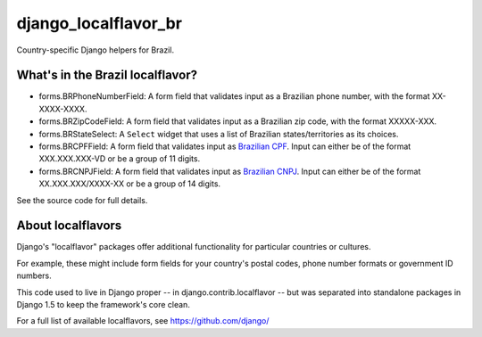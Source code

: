 =====================
django_localflavor_br
=====================

Country-specific Django helpers for Brazil.

What's in the Brazil localflavor?
=================================

* forms.BRPhoneNumberField: A form field that validates input as a Brazilian
  phone number, with the format XX-XXXX-XXXX.

* forms.BRZipCodeField: A form field that validates input as a Brazilian zip
  code, with the format XXXXX-XXX.

* forms.BRStateSelect: A ``Select`` widget that uses a list of Brazilian
  states/territories as its choices.

* forms.BRCPFField: A form field that validates input as `Brazilian CPF`_.
  Input can either be of the format XXX.XXX.XXX-VD or be a group of 11 digits.

* forms.BRCNPJField: A form field that validates input as `Brazilian CNPJ`_.
  Input can either be of the format XX.XXX.XXX/XXXX-XX or be a group of 14
  digits.

.. _Brazilian CPF: http://en.wikipedia.org/wiki/Cadastro_de_Pessoas_F%C3%ADsicas
.. _Brazilian CNPJ: http://en.wikipedia.org/wiki/National_identification_number#Brazil

See the source code for full details.

About localflavors
==================

Django's "localflavor" packages offer additional functionality for particular
countries or cultures.

For example, these might include form fields for your country's postal codes,
phone number formats or government ID numbers.

This code used to live in Django proper -- in django.contrib.localflavor -- but
was separated into standalone packages in Django 1.5 to keep the framework's
core clean.

For a full list of available localflavors, see https://github.com/django/
